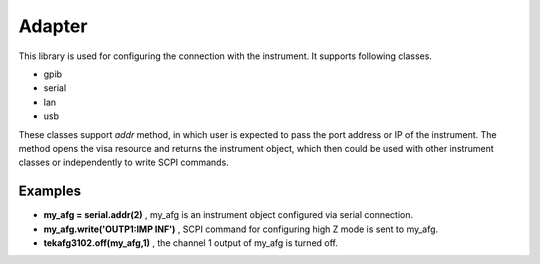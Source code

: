 ========
Adapter
========
This library is used for configuring the connection with the instrument. It supports following classes.

- gpib

- serial

- lan

- usb

These classes support *addr* method, in which user is expected to pass the port address or IP of the instrument.
The method opens the visa resource and returns the instrument object, which then could be used with other instrument classes or independently to write SCPI commands.

--------
Examples
--------
- **my_afg = serial.addr(2)** , my_afg is an instrument object configured via serial connection.

- **my_afg.write('OUTP1:IMP INF')** , SCPI command for configuring high Z mode is sent to my_afg.

- **tekafg3102.off(my_afg,1)** , the channel 1 output of my_afg is turned off.


